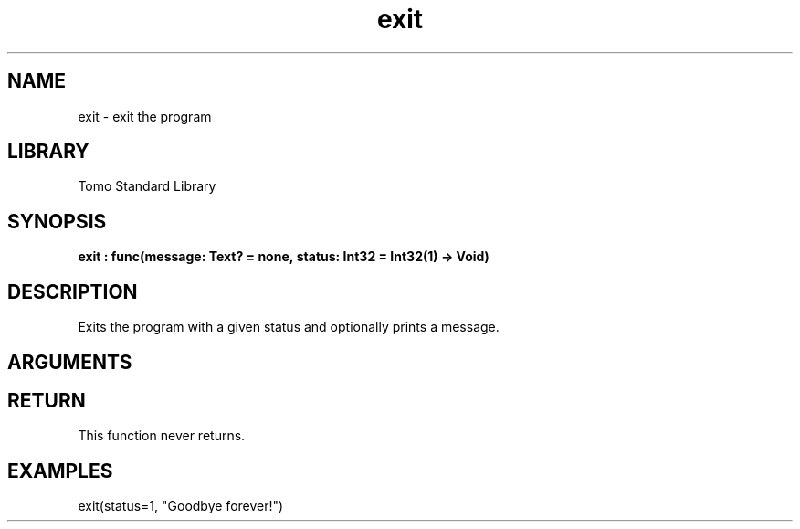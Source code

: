 '\" t
.\" Copyright (c) 2025 Bruce Hill
.\" All rights reserved.
.\"
.TH exit 3 2025-04-21T14:58:16.945131 "Tomo man-pages"
.SH NAME
exit \- exit the program
.SH LIBRARY
Tomo Standard Library
.SH SYNOPSIS
.nf
.BI exit\ :\ func(message:\ Text?\ =\ none,\ status:\ Int32\ =\ Int32(1)\ ->\ Void)
.fi
.SH DESCRIPTION
Exits the program with a given status and optionally prints a message.


.SH ARGUMENTS

.TS
allbox;
lb lb lbx lb
l l l l.
Name	Type	Description	Default
message	Text?	If nonempty, this message will be printed (with a newline) before exiting. 	none
status	Int32	The status code that the program with exit with. 	Int32(1)
.TE
.SH RETURN
This function never returns.

.SH EXAMPLES
.EX
exit(status=1, "Goodbye forever!")
.EE
